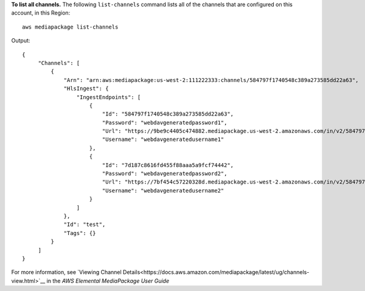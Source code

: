 **To list all channels.**
The following ``list-channels`` command lists all of the channels that are configured on this account, in this Region::
    aws mediapackage list-channels
Output::

 {      "Channels": [          {              "Arn": "arn:aws:mediapackage:us-west-2:111222333:channels/584797f1740548c389a273585dd22a63",              "HlsIngest": {                  "IngestEndpoints": [                      {                          "Id": "584797f1740548c389a273585dd22a63",                          "Password": "webdavgeneratedpassword1",                          "Url": "https://9be9c4405c474882.mediapackage.us-west-2.amazonaws.com/in/v2/584797f1740548c389a273585dd22a63/584797f1740548c389a273585dd22a63/channel",                          "Username": "webdavgeneratedusername1"                      },                      {                          "Id": "7d187c8616fd455f88aaa5a9fcf74442",                          "Password": "webdavgeneratedpassword2",                          "Url": "https://7bf454c57220328d.mediapackage.us-west-2.amazonaws.com/in/v2/584797f1740548c389a273585dd22a63/7d187c8616fd455f88aaa5a9fcf74442/channel",                          "Username": "webdavgeneratedusername2"                      }                  ]              },              "Id": "test",              "Tags": {}          }      ] }

For more information, see `Viewing Channel Details<https://docs.aws.amazon.com/mediapackage/latest/ug/channels-view.html>`__ in the *AWS Elemental MediaPackage User Guide*
